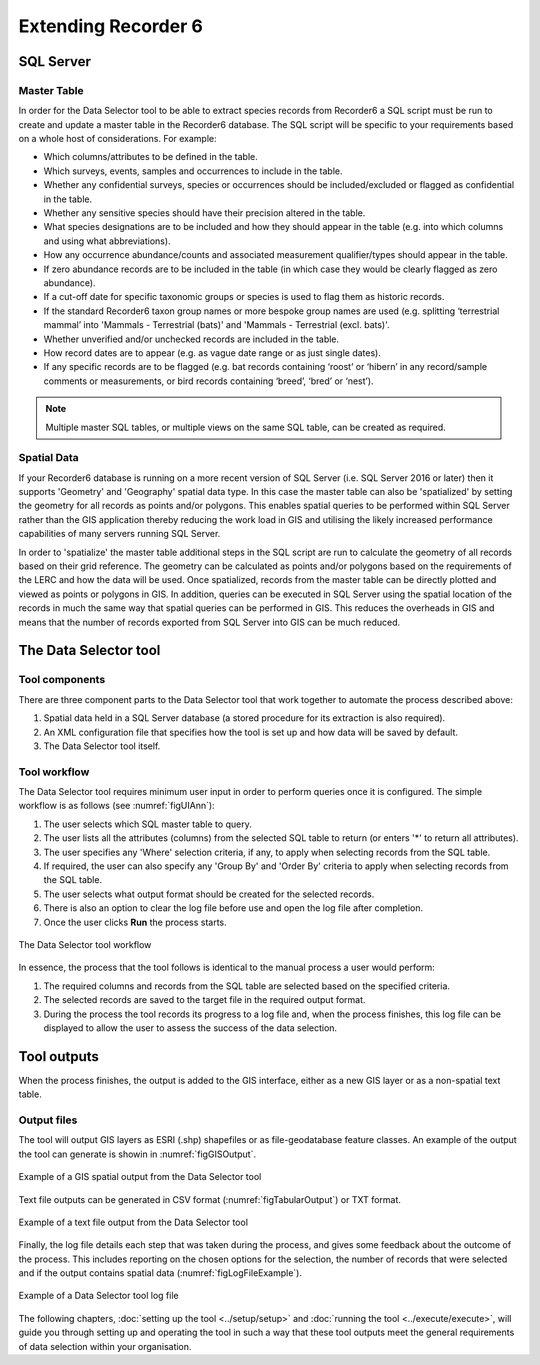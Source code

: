 ********************
Extending Recorder 6
********************

.. index::
	single: SQL Server

SQL Server
==========

Master Table
------------

In order for the Data Selector tool to be able to extract species records from Recorder6 a SQL script must be run to create and update a master table in the Recorder6 database. The SQL script will be specific to your requirements based on a whole host of considerations. For example:

* Which columns/attributes to be defined in the table.
* Which surveys, events, samples and occurrences to include in the table.
* Whether any confidential surveys, species or occurrences should be included/excluded or flagged as confidential in the table.
* Whether any sensitive species should have their precision altered in the table.
* What species designations are to be included and how they should appear in the table (e.g. into which columns and using what abbreviations).
* How any occurrence abundance/counts and associated measurement qualifier/types should appear in the table.
* If zero abundance records are to be included in the table (in which case they would be clearly flagged as zero abundance).
* If a cut-off date for specific taxonomic groups or species is used to flag them as historic records.
* If the standard Recorder6 taxon group names or more bespoke group names are used (e.g. splitting ‘terrestrial mammal’ into 'Mammals - Terrestrial (bats)' and 'Mammals - Terrestrial (excl. bats)'.
* Whether unverified and/or unchecked records are included in the table.
* How record dates are to appear (e.g. as vague date range or as just single dates).
* If any specific records are to be flagged (e.g. bat records containing ‘roost’ or ‘hibern’ in any record/sample comments or measurements, or bird records containing ‘breed’, ‘bred’ or ‘nest’).

.. Note::
	Multiple master SQL tables, or multiple views on the same SQL table, can be created as required.


Spatial Data
------------

If your Recorder6 database is running on a more recent version of SQL Server (i.e. SQL Server 2016 or later) then it supports 'Geometry' and 'Geography' spatial data type. In this case the master table can also be 'spatialized' by setting the geometry for all records as points and/or polygons. This enables spatial queries to be performed within SQL Server rather than the GIS application thereby reducing the work load in GIS and utilising the likely increased performance capabilities of many servers running SQL Server.

In order to 'spatialize' the master table additional steps in the SQL script are run to calculate the geometry of all records based on their grid reference. The geometry can be calculated as points and/or polygons based on the requirements of the LERC and how the data will be used. Once spatialized, records from the master table can be directly plotted and viewed as points or polygons in GIS.  In addition, queries can be executed in SQL Server using the spatial location of the records in much the same way that spatial queries can be performed in GIS. This reduces the overheads in GIS and means that the number of records exported from SQL Server into GIS can be much reduced.


.. index::
	single: Tool overview

The Data Selector tool
======================

Tool components
---------------

There are three component parts to the Data Selector tool that work together to automate the process described above:

1. Spatial data held in a SQL Server database (a stored procedure for its extraction is also required).
#. An XML configuration file that specifies how the tool is set up and how data will be saved by default.
#. The Data Selector tool itself.

.. raw:: latex

   \newpage

Tool workflow
-------------

The Data Selector tool requires minimum user input in order to perform queries once it is configured. The simple workflow is as follows (see :numref:`figUIAnn`):

1. The user selects which SQL master table to query.
#. The user lists all the attributes (columns) from the selected SQL table to return (or enters '*' to return all attributes).
#. The user specifies any 'Where' selection criteria, if any, to apply when selecting records from the SQL table.
#. If required, the user can also specify any 'Group By' and 'Order By' criteria to apply when selecting records from the SQL table.
#. The user selects what output format should be created for the selected records.
#. There is also an option to clear the log file before use and open the log file after completion.
#. Once the user clicks **Run** the process starts.


.. _figUIAnn:

.. figure:: figures/MenuExampleAnnotated.png
	:align: center

	The Data Selector tool workflow


In essence, the process that the tool follows is identical to the manual process a user would perform:

1. The required columns and records from the SQL table are selected based on the specified criteria.
#. The selected records are saved to the target file in the required output format.
#. During the process the tool records its progress to a log file and, when the process finishes, this log file can be displayed to allow the user to assess the success of the data selection.


.. raw:: latex

   \newpage

.. index::
	single: Tool outputs

Tool outputs
============

When the process finishes, the output is added to the GIS interface, either as a new GIS layer or as a non-spatial text table.

Output files
------------

The tool will output GIS layers as ESRI (.shp) shapefiles or as file-geodatabase feature classes. An example of the output the tool can generate is showin in :numref:`figGISOutput`.


.. _figGISOutput:

.. figure:: figures/ExampleGISOutput.png
	:align: center

	Example of a GIS spatial output from the Data Selector tool


Text file outputs can be generated in CSV format (:numref:`figTabularOutput`) or TXT format. 

.. _figTabularOutput:

.. figure:: figures/ExampleTabularOutput.png
	:align: center

	Example of a text file output from the Data Selector tool

.. raw:: latex

   \newpage


Finally, the log file details each step that was taken during the process, and gives some feedback about the outcome of the process. This includes reporting on the chosen options for the selection, the number of records that were selected and if the output contains spatial data (:numref:`figLogFileExample`).

.. _figLogFileExample:

.. figure:: figures/LogFileExample.png
	:align: center

	Example of a Data Selector tool log file


The following chapters, :doc:`setting up the tool <../setup/setup>` and :doc:`running the tool <../execute/execute>`, will guide you through setting up and operating the tool in such a way that these tool outputs meet the general requirements of data selection within your organisation.
